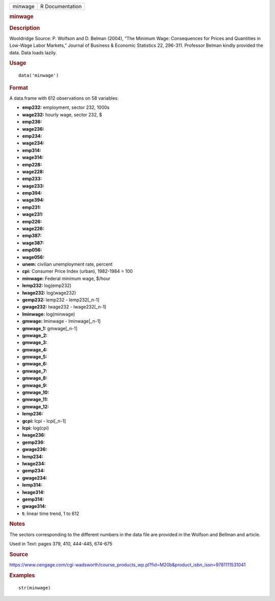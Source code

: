 .. container::

   .. container::

      ======= ===============
      minwage R Documentation
      ======= ===============

      .. rubric:: minwage
         :name: minwage

      .. rubric:: Description
         :name: description

      Wooldridge Source: P. Wolfson and D. Belman (2004), “The Minimum
      Wage: Consequences for Prices and Quantities in Low-Wage Labor
      Markets,” Journal of Business & Economic Statistics 22, 296-311.
      Professor Belman kindly provided the data. Data loads lazily.

      .. rubric:: Usage
         :name: usage

      ::

         data('minwage')

      .. rubric:: Format
         :name: format

      A data.frame with 612 observations on 58 variables:

      -  **emp232:** employment, sector 232, 1000s

      -  **wage232:** hourly wage, sector 232, $

      -  **emp236:**

      -  **wage236:**

      -  **emp234:**

      -  **wage234:**

      -  **emp314:**

      -  **wage314:**

      -  **emp228:**

      -  **wage228:**

      -  **emp233:**

      -  **wage233:**

      -  **emp394:**

      -  **wage394:**

      -  **emp231:**

      -  **wage231:**

      -  **emp226:**

      -  **wage226:**

      -  **emp387:**

      -  **wage387:**

      -  **emp056:**

      -  **wage056:**

      -  **unem:** civilian unemployment rate, percent

      -  **cpi:** Consumer Price Index (urban), 1982-1984 = 100

      -  **minwage:** Federal minimum wage, $/hour

      -  **lemp232:** log(emp232)

      -  **lwage232:** log(wage232)

      -  **gemp232:** lemp232 - lemp232[_n-1]

      -  **gwage232:** lwage232 - lwage232[_n-1]

      -  **lminwage:** log(minwage)

      -  **gmwage:** lminwage - lminwage[_n-1]

      -  **gmwage_1:** gmwage[_n-1]

      -  **gmwage_2:**

      -  **gmwage_3:**

      -  **gmwage_4:**

      -  **gmwage_5:**

      -  **gmwage_6:**

      -  **gmwage_7:**

      -  **gmwage_8:**

      -  **gmwage_9:**

      -  **gmwage_10:**

      -  **gmwage_11:**

      -  **gmwage_12:**

      -  **lemp236:**

      -  **gcpi:** lcpi - lcpi[_n-1]

      -  **lcpi:** log(cpi)

      -  **lwage236:**

      -  **gemp236:**

      -  **gwage236:**

      -  **lemp234:**

      -  **lwage234:**

      -  **gemp234:**

      -  **gwage234:**

      -  **lemp314:**

      -  **lwage314:**

      -  **gemp314:**

      -  **gwage314:**

      -  **t:** linear time trend, 1 to 612

      .. rubric:: Notes
         :name: notes

      The sectors corresponding to the different numbers in the data
      file are provided in the Wolfson and Bellman and article.

      Used in Text: pages 379, 410, 444-445, 674-675

      .. rubric:: Source
         :name: source

      https://www.cengage.com/cgi-wadsworth/course_products_wp.pl?fid=M20b&product_isbn_issn=9781111531041

      .. rubric:: Examples
         :name: examples

      ::

          str(minwage)
